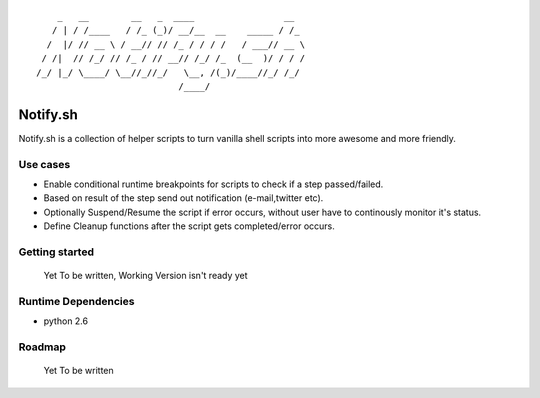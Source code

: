 ::


	    _   __        __   _  ____                 __  
	   / | / /____   / /_ (_)/ __/__  __    _____ / /_ 
	  /  |/ // __ \ / __// // /_ / / / /   / ___// __ \
	 / /|  // /_/ // /_ / // __// /_/ /_  (__  )/ / / /
	/_/ |_/ \____/ \__//_//_/   \__, /(_)/____//_/ /_/ 
	                           /____/                  


Notify.sh 
=========

Notify.sh is a collection of helper scripts to turn vanilla shell scripts into more awesome and more friendly.

Use cases
---------
- Enable conditional runtime breakpoints for scripts to check if a step passed/failed.
- Based on result of the step send out notification (e-mail,twitter etc).
- Optionally Suspend/Resume the script if error occurs, without user have to continously monitor it's status.
- Define Cleanup functions after the script gets completed/error occurs.

Getting started
---------------
  Yet To be written, Working Version isn't ready yet

Runtime Dependencies
--------------------
- python 2.6

Roadmap 
--------------------
 Yet To be written
